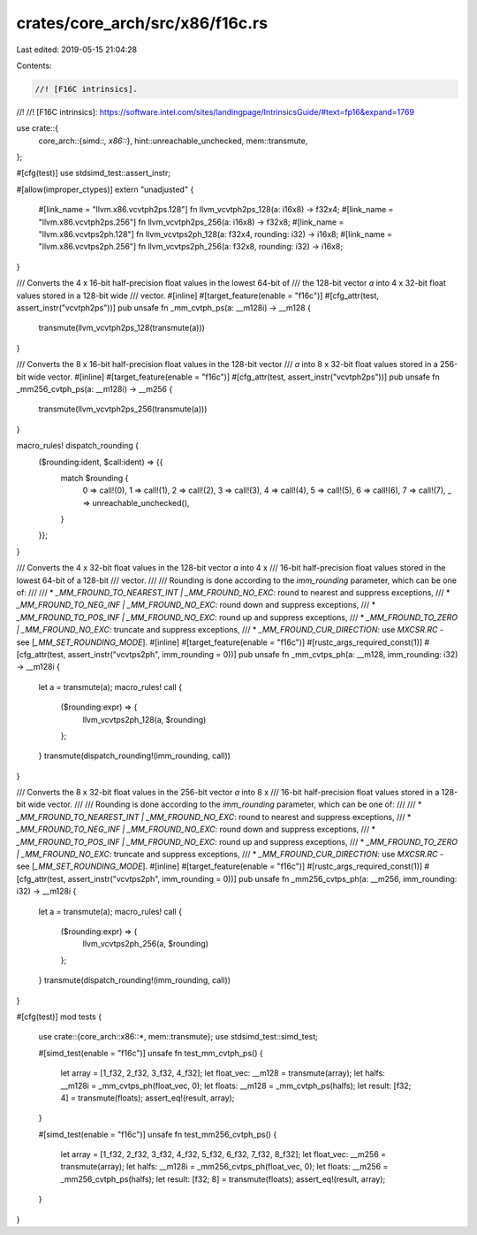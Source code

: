 crates/core_arch/src/x86/f16c.rs
================================

Last edited: 2019-05-15 21:04:28

Contents:

.. code-block:: rs

    //! [F16C intrinsics].
//!
//! [F16C intrinsics]: https://software.intel.com/sites/landingpage/IntrinsicsGuide/#text=fp16&expand=1769

use crate::{
    core_arch::{simd::*, x86::*},
    hint::unreachable_unchecked,
    mem::transmute,
};

#[cfg(test)]
use stdsimd_test::assert_instr;

#[allow(improper_ctypes)]
extern "unadjusted" {
    #[link_name = "llvm.x86.vcvtph2ps.128"]
    fn llvm_vcvtph2ps_128(a: i16x8) -> f32x4;
    #[link_name = "llvm.x86.vcvtph2ps.256"]
    fn llvm_vcvtph2ps_256(a: i16x8) -> f32x8;
    #[link_name = "llvm.x86.vcvtps2ph.128"]
    fn llvm_vcvtps2ph_128(a: f32x4, rounding: i32) -> i16x8;
    #[link_name = "llvm.x86.vcvtps2ph.256"]
    fn llvm_vcvtps2ph_256(a: f32x8, rounding: i32) -> i16x8;
}

/// Converts the 4 x 16-bit half-precision float values in the lowest 64-bit of
/// the 128-bit vector `a` into 4 x 32-bit float values stored in a 128-bit wide
/// vector.
#[inline]
#[target_feature(enable = "f16c")]
#[cfg_attr(test, assert_instr("vcvtph2ps"))]
pub unsafe fn _mm_cvtph_ps(a: __m128i) -> __m128 {
    transmute(llvm_vcvtph2ps_128(transmute(a)))
}

/// Converts the 8 x 16-bit half-precision float values in the 128-bit vector
/// `a` into 8 x 32-bit float values stored in a 256-bit wide vector.
#[inline]
#[target_feature(enable = "f16c")]
#[cfg_attr(test, assert_instr("vcvtph2ps"))]
pub unsafe fn _mm256_cvtph_ps(a: __m128i) -> __m256 {
    transmute(llvm_vcvtph2ps_256(transmute(a)))
}

macro_rules! dispatch_rounding {
    ($rounding:ident, $call:ident) => {{
        match $rounding {
            0 => call!(0),
            1 => call!(1),
            2 => call!(2),
            3 => call!(3),
            4 => call!(4),
            5 => call!(5),
            6 => call!(6),
            7 => call!(7),
            _ => unreachable_unchecked(),
        }
    }};
}

/// Converts the 4 x 32-bit float values in the 128-bit vector `a` into 4 x
/// 16-bit half-precision float values stored in the lowest 64-bit of a 128-bit
/// vector.
///
/// Rounding is done according to the `imm_rounding` parameter, which can be one of:
///
/// * `_MM_FROUND_TO_NEAREST_INT | _MM_FROUND_NO_EXC`: round to nearest and suppress exceptions,
/// * `_MM_FROUND_TO_NEG_INF | _MM_FROUND_NO_EXC`: round down and suppress exceptions,
/// * `_MM_FROUND_TO_POS_INF | _MM_FROUND_NO_EXC`: round up and suppress exceptions,
/// * `_MM_FROUND_TO_ZERO | _MM_FROUND_NO_EXC`: truncate and suppress exceptions,
/// * `_MM_FROUND_CUR_DIRECTION`: use `MXCSR.RC` - see [`_MM_SET_ROUNDING_MODE`].
#[inline]
#[target_feature(enable = "f16c")]
#[rustc_args_required_const(1)]
#[cfg_attr(test, assert_instr("vcvtps2ph", imm_rounding = 0))]
pub unsafe fn _mm_cvtps_ph(a: __m128, imm_rounding: i32) -> __m128i {
    let a = transmute(a);
    macro_rules! call {
        ($rounding:expr) => {
            llvm_vcvtps2ph_128(a, $rounding)
        };
    }
    transmute(dispatch_rounding!(imm_rounding, call))
}

/// Converts the 8 x 32-bit float values in the 256-bit vector `a` into 8 x
/// 16-bit half-precision float values stored in a 128-bit wide vector.
///
/// Rounding is done according to the `imm_rounding` parameter, which can be one of:
///
/// * `_MM_FROUND_TO_NEAREST_INT | _MM_FROUND_NO_EXC`: round to nearest and suppress exceptions,
/// * `_MM_FROUND_TO_NEG_INF | _MM_FROUND_NO_EXC`: round down and suppress exceptions,
/// * `_MM_FROUND_TO_POS_INF | _MM_FROUND_NO_EXC`: round up and suppress exceptions,
/// * `_MM_FROUND_TO_ZERO | _MM_FROUND_NO_EXC`: truncate and suppress exceptions,
/// * `_MM_FROUND_CUR_DIRECTION`: use `MXCSR.RC` - see [`_MM_SET_ROUNDING_MODE`].
#[inline]
#[target_feature(enable = "f16c")]
#[rustc_args_required_const(1)]
#[cfg_attr(test, assert_instr("vcvtps2ph", imm_rounding = 0))]
pub unsafe fn _mm256_cvtps_ph(a: __m256, imm_rounding: i32) -> __m128i {
    let a = transmute(a);
    macro_rules! call {
        ($rounding:expr) => {
            llvm_vcvtps2ph_256(a, $rounding)
        };
    }
    transmute(dispatch_rounding!(imm_rounding, call))
}

#[cfg(test)]
mod tests {
    use crate::{core_arch::x86::*, mem::transmute};
    use stdsimd_test::simd_test;

    #[simd_test(enable = "f16c")]
    unsafe fn test_mm_cvtph_ps() {
        let array = [1_f32, 2_f32, 3_f32, 4_f32];
        let float_vec: __m128 = transmute(array);
        let halfs: __m128i = _mm_cvtps_ph(float_vec, 0);
        let floats: __m128 = _mm_cvtph_ps(halfs);
        let result: [f32; 4] = transmute(floats);
        assert_eq!(result, array);
    }

    #[simd_test(enable = "f16c")]
    unsafe fn test_mm256_cvtph_ps() {
        let array = [1_f32, 2_f32, 3_f32, 4_f32, 5_f32, 6_f32, 7_f32, 8_f32];
        let float_vec: __m256 = transmute(array);
        let halfs: __m128i = _mm256_cvtps_ph(float_vec, 0);
        let floats: __m256 = _mm256_cvtph_ps(halfs);
        let result: [f32; 8] = transmute(floats);
        assert_eq!(result, array);
    }
}


